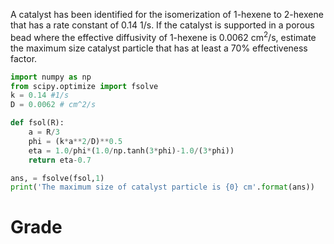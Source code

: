 #+ASSIGNMENT: thiele-1
#+POINTS: 3
#+CATEGORY: homework
#+RUBRIC: (("technical" . 0.7) ("presentation" . 0.3))
#+DUEDATE: <2015-11-18 Wed>

A catalyst has been identified for the isomerization of 1-hexene to 2-hexene that has a rate constant of 0.14 1/s. If the catalyst is supported in a porous bead where the effective diffusivity of 1-hexene is 0.0062 cm^2/s, estimate the maximum size catalyst particle that has at least a 70% effectiveness factor.

#+BEGIN_SRC python
import numpy as np
from scipy.optimize import fsolve
k = 0.14 #1/s
D = 0.0062 # cm^2/s

def fsol(R):
    a = R/3
    phi = (k*a**2/D)**0.5
    eta = 1.0/phi*(1.0/np.tanh(3*phi)-1.0/(3*phi))
    return eta-0.7

ans, = fsolve(fsol,1)
print('The maximum size of catalyst particle is {0} cm'.format(ans))
#+END_SRC

#+RESULTS:
: The maximum size of catalyst particle is 0.583878413119 cm

#+TURNED-IN: Wed Nov 18 15:19:05 2015

* Grade
#+technical: A
#+presentation: A
#+GRADE: 0.900
#+GRADED-BY: Hari Thirumalai

